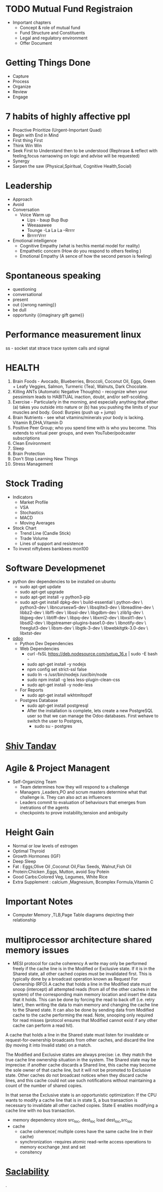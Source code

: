* TODO Mutual Fund Registraion
  - Important chapters
    - Concept & role of mutual fund
    - Fund Structure and Constituents
    - Legal and regulatory environment
    - Offer Document
* Getting Things Done
  - Capture
  - Process
  - Organize
  - Review
  - Engage
* 7  habits of highly affective ppl 
   - Proactive
      Prioritize (Urgent-Important Quad)
   - Begin with End in Mind
   - First thing First
   - Think Win Win
   - Seek First to Understand then to be understood (Rephrase &
     reflect with feeling,focus narraowing on logic and advise will be requested)
   - Synergy
   - Sarpen the saw (Physical,Spiritual, Cognitive Health,Social)
* Leadership
  - Approach
  - Avoid
  - Conversation
    - Voice Warm up
      - Lips - baup Bup Bup
      - Weeaaawee
      - Tounge -La La La --Rrrrr 
      - BrrrrrVrrr
  - Emotional intelligence
    - Cognitive Empathy (what is her/his mental model for reality)
    - Empathetic concern (How do you respond to others feeling )
    - Emotional Empathy (A sence of how the second person is feeling)
* Spontaneous speaking
 - questioning
 - conversational
 - present
 - out {{wrong naming}}
 - be dull 
 - opportunity {{imaginary gift game}}
* Performance measurement linux
  ss - socket stat
  strace trace system calls and signal

* HEALTH 
1.  Brain Foods - Avocado, Blueberries, Broccoli, Coconut Oil, Eggs, Green + Leafy Veggies, Salmon, Turmeric (Tea), Walnuts, Dark Chocolate.
2.  Killing ANTs (Automatic Negative Thoughts) - recognize when your pessimism leads to HABITUAL inaction, doubt, and/or self-scolding.
3.  Exercise - Particularly in the morning, and especially anything that either (a) takes you outside into nature or (b) has you pushing the limits of your muscles and body. Good: Burpies (push up + jump)
4.  Brain Nutrients - see what vitamins/minerals your body is lacking. Vitamin B,DHA,Vitamin D 
5.  Positive Peer Group; who you spend time with is who you become. This extends to virtual peer groups, and even YouTuber/podcaster subscriptions
6.  Clean Environment 
7.  Sleep
8.  Brain Protection 
9.  Don't Stop Learning New Things
10.  Stress Management
* Stock Trading
  - Indicators
    - Market Profile
    - VSA
    - Stochastics
    - MACD
    - Moving Averages
  - Stock Chart
    - Trend Line (Candle Stick)
    - Trade Volume
    - Lines of support and resistence
  - To invest
    niftybees
    bankbees
    mon100
  
* Software Developmenet
  - python dev dependencies to be installed on ubuntu 
    - sudo apt-get update 
    - sudo apt-get upgrade
    - sudo apt-get install -y python3-pip
    - sudo apt-get install dpkg-dev \
                       build-essential \
                       python-dev \
                       python3-dev \
                       libncursesw5-dev \
                       libsqlite3-dev \
                       libreadline-dev \
                       libbz2-dev \
                       libffi-dev \
                       libssl-dev \
                       libgdbm-dev \
                       zlib1g-dev \
                       libjpeg-dev \
                       libtiff-dev \
                       libpq-dev \
                       libxml2-dev \
                       libxslt1-dev \
                       libsdl2-dev \
                       libgstreamer-plugins-base1.0-dev \
                       libnotify-dev \
                       freeglut3-dev \
                       libsm-dev \
                       libgtk-3-dev \
                       libwebkitgtk-3.0-dev \
                       libxtst-dev

  - [[https://www.cybrosys.com/blog/configuring-odoo-with-visual-studio-code][odoo]]
    - Python Dev Dependencies
    - Web Dependencies
      - curl -fsSL https://deb.nodesource.com/setup_16.x | sudo -E bash -
      - sudo apt-get install -y nodejs
      - npm config set strict-ssl false
      - sudo ln -s /usr/bin/nodejs /usr/bin/node 
      - sudo npm install -g less less-plugin-clean-css 
      - sudo apt-get install -y node-less
    - For Reports
      - sudo apt-get install wkhtmltopdf
    - Postgres Database
      - sudo apt-get install postgresql
      - After the installation is complete, lets create a new PostgreSQL user so that we can manage the Odoo databases. First wehave to switch the user to Postgres,
        - sudo su - postgres
    

* [[https://isha.sadhguru.org/mahashivratri/hi/shiva/shiv-tandav-stotram-lyrics-meaning/][Shiv Tandav]]


* Agile & Project Managent
  - Self-Organizing Team 
    - Team determines how they will respond to a challenge
    - Managers ,Leaders,PO and scrum masters determine what that
      challenge is. They can also act as influencers
    - Leaders commit to evaluation of behaviours  that emerges from
      inetrations of the agents
    - checkpoints to prove instability,tension and ambiguity 
   
* Height Gain        
 - Normal or low levels of estrogen
 - Optimal Thyroid
 - Growth Hormones (IGF)
 - Deep Sleep
 - Fat : Eggs,Olive Oil ,Coconut Oil,Flax Seeds, Walnut,Fish Oil
 - Protein:Chicken ,Eggs, Mutton, avoid Soy Potein
 - Good Carbs:Colored Veg, Legumes, White Rice
 - Extra Supplement : calcium ,Magnesium, Bcomplex Formula,Vitamin C
   
* Important Notes
  - Computer
    Memory ,TLB,Page Table diagrams depicting their relationship
    [[./images/page-table-tlb.png]]
    [[./images/tlb-memory-interaction.PNG]]
  
* multiprocessor architecture shared memory issues
   - MESI protocol for cache coherency
     A write may only be performed freely if the cache line is in the Modified or Exclusive state. If it is in the Shared state, all other cached copies must be invalidated first.
     This is typically done by a broadcast operation known as Request For Ownership (RFO).A cache that holds a line in the Modified state must snoop (intercept) all attempted reads 
    (from all of the other caches in the system) of the corresponding main memory location and insert the data that it holds.
     This can be done by forcing the read to back off (i.e. retry later), then writing the data to main memory and changing the cache line to the Shared state. It can also be done by sending data from Modified cache to the cache performing the read. Note, snooping only required for read misses (protocol ensures that Modified cannot exist if any other cache can perform a read hit).

A cache that holds a line in the Shared state must listen for invalidate or request-for-ownership broadcasts from other caches, and discard the line (by moving it into Invalid state) on a match.

The Modified and Exclusive states are always precise: i.e. they match the true cache line ownership situation in the system. The Shared state may be imprecise: if another cache discards a Shared line, this cache may become the sole owner of that cache line, but it will not be promoted to Exclusive state. Other caches do not broadcast notices when they discard cache lines, and this cache could not use such notifications without maintaining a count of the number of shared copies.

In that sense the Exclusive state is an opportunistic optimization: If the CPU wants to modify a cache line that is in state S, a bus transaction is necessary to invalidate all other cached copies. State E enables modifying a cache line with no bus transaction.
   - memory dependency
     store src_loc, dest_loc
     load  dest_loc,src_loc
   - cache
     - cache coherence( multiple cores have the same cache line in their cache)
     - synchronization -requires atomic read-write access operations to memory
       ecxchange ,test and set
     - consitency 

* [[https://github.com/binhnguyennus/awesome-scalability#architecture][Saclability]]



































                                                                                            .
